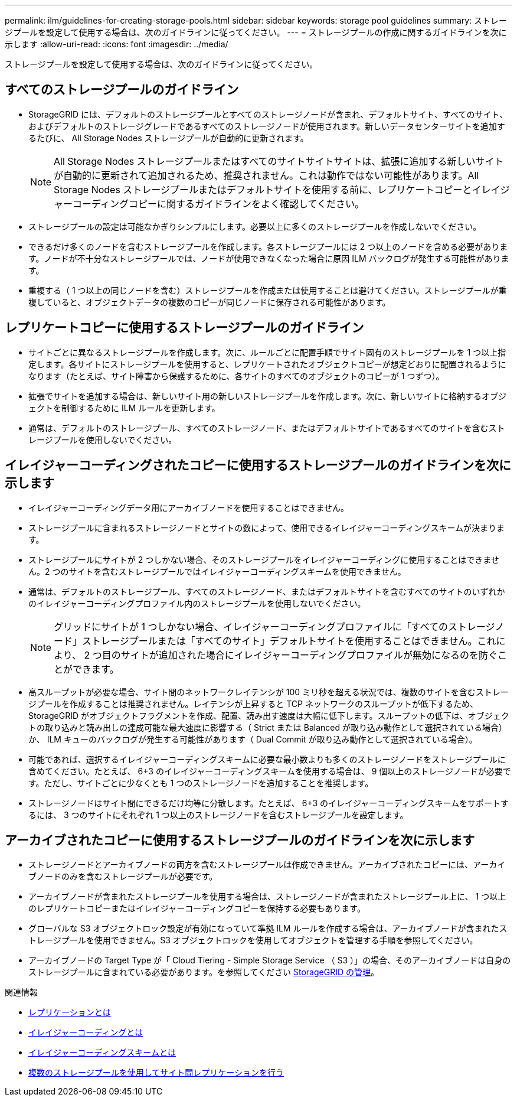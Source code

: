 ---
permalink: ilm/guidelines-for-creating-storage-pools.html 
sidebar: sidebar 
keywords: storage pool guidelines 
summary: ストレージプールを設定して使用する場合は、次のガイドラインに従ってください。 
---
= ストレージプールの作成に関するガイドラインを次に示します
:allow-uri-read: 
:icons: font
:imagesdir: ../media/


[role="lead"]
ストレージプールを設定して使用する場合は、次のガイドラインに従ってください。



== すべてのストレージプールのガイドライン

* StorageGRID には、デフォルトのストレージプールとすべてのストレージノードが含まれ、デフォルトサイト、すべてのサイト、およびデフォルトのストレージグレードであるすべてのストレージノードが使用されます。新しいデータセンターサイトを追加するたびに、 All Storage Nodes ストレージプールが自動的に更新されます。
+

NOTE: All Storage Nodes ストレージプールまたはすべてのサイトサイトサイトは、拡張に追加する新しいサイトが自動的に更新されて追加されるため、推奨されません。これは動作ではない可能性があります。All Storage Nodes ストレージプールまたはデフォルトサイトを使用する前に、レプリケートコピーとイレイジャーコーディングコピーに関するガイドラインをよく確認してください。

* ストレージプールの設定は可能なかぎりシンプルにします。必要以上に多くのストレージプールを作成しないでください。
* できるだけ多くのノードを含むストレージプールを作成します。各ストレージプールには 2 つ以上のノードを含める必要があります。ノードが不十分なストレージプールでは、ノードが使用できなくなった場合に原因 ILM バックログが発生する可能性があります。
* 重複する（ 1 つ以上の同じノードを含む）ストレージプールを作成または使用することは避けてください。ストレージプールが重複していると、オブジェクトデータの複数のコピーが同じノードに保存される可能性があります。




== レプリケートコピーに使用するストレージプールのガイドライン

* サイトごとに異なるストレージプールを作成します。次に、ルールごとに配置手順でサイト固有のストレージプールを 1 つ以上指定します。各サイトにストレージプールを使用すると、レプリケートされたオブジェクトコピーが想定どおりに配置されるようになります（たとえば、サイト障害から保護するために、各サイトのすべてのオブジェクトのコピーが 1 つずつ）。
* 拡張でサイトを追加する場合は、新しいサイト用の新しいストレージプールを作成します。次に、新しいサイトに格納するオブジェクトを制御するために ILM ルールを更新します。
* 通常は、デフォルトのストレージプール、すべてのストレージノード、またはデフォルトサイトであるすべてのサイトを含むストレージプールを使用しないでください。




== イレイジャーコーディングされたコピーに使用するストレージプールのガイドラインを次に示します

* イレイジャーコーディングデータ用にアーカイブノードを使用することはできません。
* ストレージプールに含まれるストレージノードとサイトの数によって、使用できるイレイジャーコーディングスキームが決まります。
* ストレージプールにサイトが 2 つしかない場合、そのストレージプールをイレイジャーコーディングに使用することはできません。2 つのサイトを含むストレージプールではイレイジャーコーディングスキームを使用できません。
* 通常は、デフォルトのストレージプール、すべてのストレージノード、またはデフォルトサイトを含むすべてのサイトのいずれかのイレイジャーコーディングプロファイル内のストレージプールを使用しないでください。
+

NOTE: グリッドにサイトが 1 つしかない場合、イレイジャーコーディングプロファイルに「すべてのストレージノード」ストレージプールまたは「すべてのサイト」デフォルトサイトを使用することはできません。これにより、 2 つ目のサイトが追加された場合にイレイジャーコーディングプロファイルが無効になるのを防ぐことができます。

* 高スループットが必要な場合、サイト間のネットワークレイテンシが 100 ミリ秒を超える状況では、複数のサイトを含むストレージプールを作成することは推奨されません。レイテンシが上昇すると TCP ネットワークのスループットが低下するため、 StorageGRID がオブジェクトフラグメントを作成、配置、読み出す速度は大幅に低下します。スループットの低下は、オブジェクトの取り込みと読み出しの達成可能な最大速度に影響する（ Strict または Balanced が取り込み動作として選択されている場合）か、 ILM キューのバックログが発生する可能性があります（ Dual Commit が取り込み動作として選択されている場合）。
* 可能であれば、選択するイレイジャーコーディングスキームに必要な最小数よりも多くのストレージノードをストレージプールに含めてください。たとえば、 6+3 のイレイジャーコーディングスキームを使用する場合は、 9 個以上のストレージノードが必要です。ただし、サイトごとに少なくとも 1 つのストレージノードを追加することを推奨します。
* ストレージノードはサイト間にできるだけ均等に分散します。たとえば、 6+3 のイレイジャーコーディングスキームをサポートするには、 3 つのサイトにそれぞれ 1 つ以上のストレージノードを含むストレージプールを設定します。




== アーカイブされたコピーに使用するストレージプールのガイドラインを次に示します

* ストレージノードとアーカイブノードの両方を含むストレージプールは作成できません。アーカイブされたコピーには、アーカイブノードのみを含むストレージプールが必要です。
* アーカイブノードが含まれたストレージプールを使用する場合は、ストレージノードが含まれたストレージプール上に、 1 つ以上のレプリケートコピーまたはイレイジャーコーディングコピーを保持する必要もあります。
* グローバルな S3 オブジェクトロック設定が有効になっていて準拠 ILM ルールを作成する場合は、アーカイブノードが含まれたストレージプールを使用できません。S3 オブジェクトロックを使用してオブジェクトを管理する手順を参照してください。
* アーカイブノードの Target Type が「 Cloud Tiering - Simple Storage Service （ S3 ）」の場合、そのアーカイブノードは自身のストレージプールに含まれている必要があります。を参照してください xref:../admin/index.adoc[StorageGRID の管理]。


.関連情報
* xref:what-replication-is.adoc[レプリケーションとは]
* xref:what-erasure-coding-is.adoc[イレイジャーコーディングとは]
* xref:what-erasure-coding-schemes-are.adoc[イレイジャーコーディングスキームとは]
* xref:using-multiple-storage-pools-for-cross-site-replication.adoc[複数のストレージプールを使用してサイト間レプリケーションを行う]

